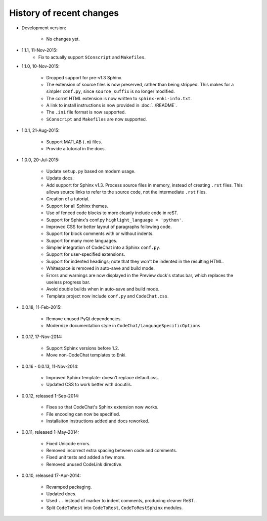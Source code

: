 .. Copyright (C) 2012-2015 Bryan A. Jones.

   This file is part of CodeChat.

   CodeChat is free software: you can redistribute it and/or modify it under the terms of the GNU General Public License as published by the Free Software Foundation, either version 3 of the License, or (at your option) any later version.

   CodeChat is distributed in the hope that it will be useful, but WITHOUT ANY WARRANTY; without even the implied warranty of MERCHANTABILITY or FITNESS FOR A PARTICULAR PURPOSE.  See the GNU General Public License for more details.

   You should have received a copy of the GNU General Public License along with CodeChat.  If not, see <http://www.gnu.org/licenses/>.

*************************
History of recent changes
*************************
- Development version:

   - No changes yet.

- 1.1.1, 11-Nov-2015:
   - Fix to actually support ``SConscript`` and ``Makefiles``.

- 1.1.0, 10-Nov-2015:

   - Dropped support for pre-v1.3 Sphinx.
   - The extension of source files is now preserved, rather than being stripped. This makes for a simpler ``conf.py``, since ``source_suffix`` is no longer modified.
   - The corret HTML extension is now written to ``sphinx-enki-info.txt``.
   - A link to install instructions is now provided in :doc:`../README`.
   - The ``.ini`` file format is now supported.
   - ``SConscript`` and ``Makefiles`` are now supported.

- 1.0.1, 21-Aug-2015:

   - Support MATLAB (``.m``) files.
   - Provide a tutorial in the docs.

- 1.0.0, 20-Jul-2015:

   - Update ``setup.py`` based on modern usage.
   - Update docs.
   - Add support for Sphinx v1.3. Process source files in memory, instead of creating ``.rst`` files. This allows source links to refer to the source code, not the intermediate ``.rst`` files.
   - Creation of a tutorial.
   - Support for all Sphinx themes.
   - Use of fenced code blocks to more cleanly include code in reST.
   - Support for Sphinx's conf.py ``highlight_language = 'python'``.
   - Improved CSS for better layout of paragraphs following code.
   - Support for block comments with or without indents.
   - Support for many more languages.
   - Simpler integration of CodeChat into a Sphinx ``conf.py``.
   - Support for user-specified extensions.
   - Support for indented headings; note that they won't be indented in the resulting HTML.
   - Whitespace is removed in auto-save and build mode.
   - Errors and warnings are now displayed in the Preview dock's status bar, which replaces the useless progress bar.
   - Avoid double builds when in auto-save and build mode.
   - Template project now include ``conf.py`` and ``CodeChat.css``.

- 0.0.18, 11-Feb-2015:

   - Remove unused PyQt dependencies.
   - Modernize documentation style in ``CodeChat/LanguageSpecificOptions``.

- 0.0.17, 17-Nov-2014:

   - Support Sphinx versions before 1.2.
   - Move non-CodeChat templates to Enki.

- 0.0.16 - 0.0.13, 11-Nov-2014:

   - Improved Sphinx template: doesn't replace default.css.
   - Updated CSS to work better with docutils.

- 0.0.12, released 1-Sep-2014:

   - Fixes so that CodeChat's Sphinx extension now works.
   - File encoding can now be specified.
   - Installaiton instructions added and docs reworked.

- 0.0.11, released 1-May-2014:

   - Fixed Unicode errors.
   - Removed incorrect extra spacing between code and comments.
   - Fixed unit tests and added a few more.
   - Removed unused CodeLink directive.

- 0.0.10, released 17-Apr-2014:

   - Revamped packaging.
   - Updated docs.
   - Used ``..`` instead of marker to indent comments, producing cleaner ReST.
   - Split ``CodeToRest`` into ``CodeToRest``, ``CodeToRestSphinx`` modules.
